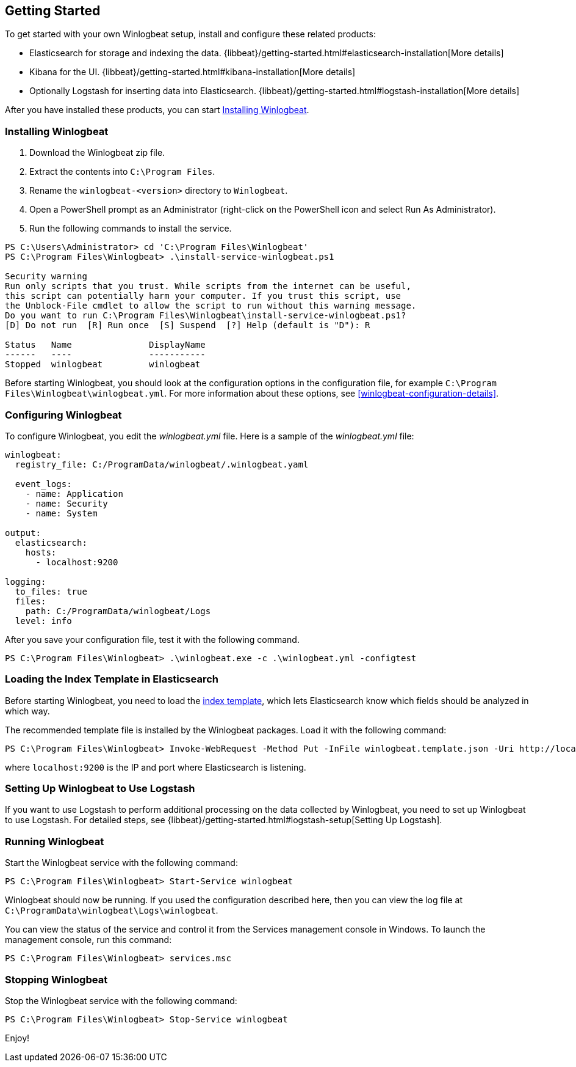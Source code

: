 [[winlogbeat-getting-started]]
== Getting Started

To get started with your own Winlogbeat setup, install and configure these related products:

 * Elasticsearch for storage and indexing the data. {libbeat}/getting-started.html#elasticsearch-installation[More details]
 * Kibana for the UI. {libbeat}/getting-started.html#kibana-installation[More details]
 * Optionally Logstash for inserting data into Elasticsearch. {libbeat}/getting-started.html#logstash-installation[More details]

After you have installed these products, you can start <<winlogbeat-installation>>.

[[winlogbeat-installation]]
=== Installing Winlogbeat

. Download the Winlogbeat zip file.
. Extract the contents into `C:\Program Files`.
. Rename the `winlogbeat-<version>` directory to `Winlogbeat`.
. Open a PowerShell prompt as an Administrator (right-click on the PowerShell
icon and select Run As Administrator).
. Run the following commands to install the service.

["source","sh",subs="attributes,callouts"]
------------------------------------------------
PS C:\Users\Administrator> cd 'C:\Program Files\Winlogbeat'
PS C:\Program Files\Winlogbeat> .\install-service-winlogbeat.ps1

Security warning
Run only scripts that you trust. While scripts from the internet can be useful,
this script can potentially harm your computer. If you trust this script, use
the Unblock-File cmdlet to allow the script to run without this warning message.
Do you want to run C:\Program Files\Winlogbeat\install-service-winlogbeat.ps1?
[D] Do not run  [R] Run once  [S] Suspend  [?] Help (default is "D"): R

Status   Name               DisplayName
------   ----               -----------
Stopped  winlogbeat         winlogbeat
------------------------------------------------

Before starting Winlogbeat, you should look at the configuration options in the
configuration file, for example `C:\Program Files\Winlogbeat\winlogbeat.yml`.
For more information about these options, see <<winlogbeat-configuration-details>>.

[[winlogbeat-configuration]]
=== Configuring Winlogbeat

To configure Winlogbeat, you edit the _winlogbeat.yml_ file. Here is a sample of
the _winlogbeat.yml_ file:

[source,yaml]
--------------------------------------------------------------------------------
winlogbeat:
  registry_file: C:/ProgramData/winlogbeat/.winlogbeat.yaml

  event_logs:
    - name: Application
    - name: Security
    - name: System

output:
  elasticsearch:
    hosts:
      - localhost:9200

logging:
  to_files: true
  files:
    path: C:/ProgramData/winlogbeat/Logs
  level: info
--------------------------------------------------------------------------------

After you save your configuration file, test it with the following command.

[source,shell]
----------------------------------------------------------------------
PS C:\Program Files\Winlogbeat> .\winlogbeat.exe -c .\winlogbeat.yml -configtest
----------------------------------------------------------------------

[[winlogbeat-template]]
=== Loading the Index Template in Elasticsearch

Before starting Winlogbeat, you need to load the
http://www.elastic.co/guide/en/elasticsearch/reference/current/indices-templates.html[index
template], which lets Elasticsearch know which fields should be analyzed
in which way.

The recommended template file is installed by the Winlogbeat packages. Load it
with the following command:

[source,shell]
----------------------------------------------------------------------
PS C:\Program Files\Winlogbeat> Invoke-WebRequest -Method Put -InFile winlogbeat.template.json -Uri http://localhost:9200/_template/winlogbeat?pretty
----------------------------------------------------------------------

where `localhost:9200` is the IP and port where Elasticsearch is listening.

=== Setting Up Winlogbeat to Use Logstash

If you want to use Logstash to perform additional processing on the data collected by
Winlogbeat, you need to set up Winlogbeat to use Logstash. For detailed steps, see
{libbeat}/getting-started.html#logstash-setup[Setting Up Logstash].

=== Running Winlogbeat

Start the Winlogbeat service with the following command:

[source,shell]
----------------------------------------------------------------------
PS C:\Program Files\Winlogbeat> Start-Service winlogbeat
----------------------------------------------------------------------

Winlogbeat should now be running. If you used the configuration described here,
then you can view the log file at `C:\ProgramData\winlogbeat\Logs\winlogbeat`.

You can view the status of the service and control it from the Services
management console in Windows. To launch the management console, run
this command:

[source,shell]
----------------------------------------------------------------------
PS C:\Program Files\Winlogbeat> services.msc
----------------------------------------------------------------------

=== Stopping Winlogbeat

Stop the Winlogbeat service with the following command:

[source,shell]
----------------------------------------------------------------------
PS C:\Program Files\Winlogbeat> Stop-Service winlogbeat
----------------------------------------------------------------------

Enjoy!
